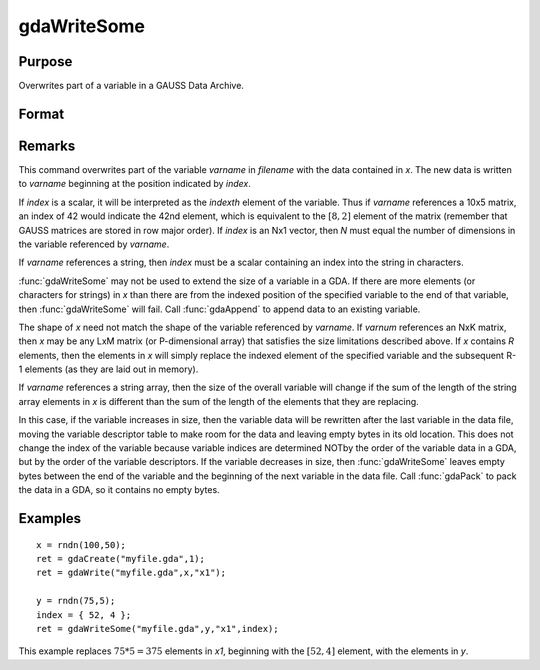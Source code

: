 
gdaWriteSome
==============================================

Purpose
----------------

Overwrites part of a variable in a GAUSS Data Archive.

Format
----------------
.. function:: gdaWriteSome(filename, x, varname, index)

    :param filename: name of data file.
    :type filename: string

    :param x: data.
    :type x: matrix or array or string or string array

    :param varname: variable name.
    :type varname: string

    :param index: index into variable where new data is to be written.
    :type index: scalar or Nx1 vector

    :returns: ret (*scalar*), return code, 0 if successful, otherwise one of the following error codes:

    .. csv-table::
        :widths: auto

        "1", "Null file name."
        "2", "File open error."
        "3", "File write error."
        "4", "File read error."
        "5", "Invalid data file type."
        "8", "Variable not found."
        "10", "File contains no variables."
        "14", "File too large to be read on current platform."
        "15", "Argument out of range."
        "17", "Type mismatch."
        "18", "Argument wrong size."
        "19", "Data must be real."
        "20", "Data must be complex."

Remarks
-------

This command overwrites part of the variable *varname* in *filename* with
the data contained in *x*. The new data is written to *varname* beginning at
the position indicated by *index*.

If *index* is a scalar, it will be interpreted as the *indexth* element of
the variable. Thus if *varname* references a 10x5 matrix, an index of 42
would indicate the 42nd element, which is equivalent to the :math:`[8,2]`
element of the matrix (remember that GAUSS matrices are stored in row
major order). If *index* is an Nx1 vector, then *N* must equal the number of
dimensions in the variable referenced by *varname*.

If *varname* references a string, then *index* must be a scalar containing
an index into the string in characters.

:func:`gdaWriteSome` may not be used to extend the size of a variable in a GDA.
If there are more elements (or characters for strings) in *x* than there
are from the indexed position of the specified variable to the end of
that variable, then :func:`gdaWriteSome` will fail. Call :func:`gdaAppend` to append
data to an existing variable.

The shape of *x* need not match the shape of the variable referenced by
*varname*. If *varnum* references an NxK matrix, then *x* may be any LxM
matrix (or P-dimensional array) that satisfies the size limitations
described above. If *x* contains *R* elements, then the elements in *x* will
simply replace the indexed element of the specified variable and the
subsequent R-1 elements (as they are laid out in memory).

If *varname* references a string array, then the size of the overall
variable will change if the sum of the length of the string array
elements in *x* is different than the sum of the length of the elements
that they are replacing.

In this case, if the variable increases in size, then the variable data
will be rewritten after the last variable in the data file, moving the
variable descriptor table to make room for the data and leaving empty
bytes in its old location. This does not change the index of the
variable because variable indices are determined NOTby the order of the
variable data in a GDA, but by the order of the variable descriptors. If
the variable decreases in size, then :func:`gdaWriteSome` leaves empty bytes
between the end of the variable and the beginning of the next variable
in the data file. Call :func:`gdaPack` to pack the data in a GDA, so it contains
no empty bytes.


Examples
----------------

::

    x = rndn(100,50);
    ret = gdaCreate("myfile.gda",1);
    ret = gdaWrite("myfile.gda",x,"x1");
     
    y = rndn(75,5);
    index = { 52, 4 };
    ret = gdaWriteSome("myfile.gda",y,"x1",index);

This example replaces :math:`75 * 5= 375` elements in *x1*, beginning
with the :math:`[52,4]` element, with the elements in *y*.

.. seealso:: Functions :func:`gdaReadSome`, :func:`gdaUpdate`, :func:`gdaWrite`


